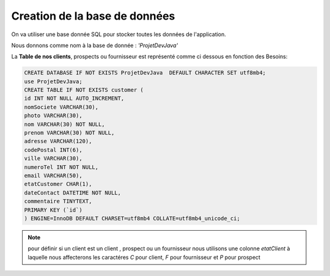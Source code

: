 ******************************
Creation de la base de données
******************************

On va utiliser une base donnée SQL pour stocker toutes les données de l'application.

Nous donnons comme nom à la base de donnée : *'ProjetDevJava'*

La \ **Table de nos clients**\ , prospects ou fournisseur est représenté comme ci dessous en fonction des Besoins:

.. code-block:: SQL

    CREATE DATABASE IF NOT EXISTS ProjetDevJava  DEFAULT CHARACTER SET utf8mb4;
    use ProjetDevJava;
    CREATE TABLE IF NOT EXISTS customer (
    id INT NOT NULL AUTO_INCREMENT,
    nomSociete VARCHAR(30),
    photo VARCHAR(30),
    nom VARCHAR(30) NOT NULL,
    prenom VARCHAR(30) NOT NULL,
    adresse VARCHAR(120),
    codePostal INT(6),
    ville VARCHAR(30),
    numeroTel INT NOT NULL,
    email VARCHAR(50),
    etatCustomer CHAR(1),
    dateContact DATETIME NOT NULL,
    commentaire TINYTEXT,
    PRIMARY KEY (`id`)
    ) ENGINE=InnoDB DEFAULT CHARSET=utf8mb4 COLLATE=utf8mb4_unicode_ci;

.. note:: pour définir si un client est un client , prospect ou un fournisseur nous utilisons une colonne `etatClient` à laquelle nous affecterons les caractéres `C` pour client,  \
 `F` pour fournisseur et `P` pour prospect
